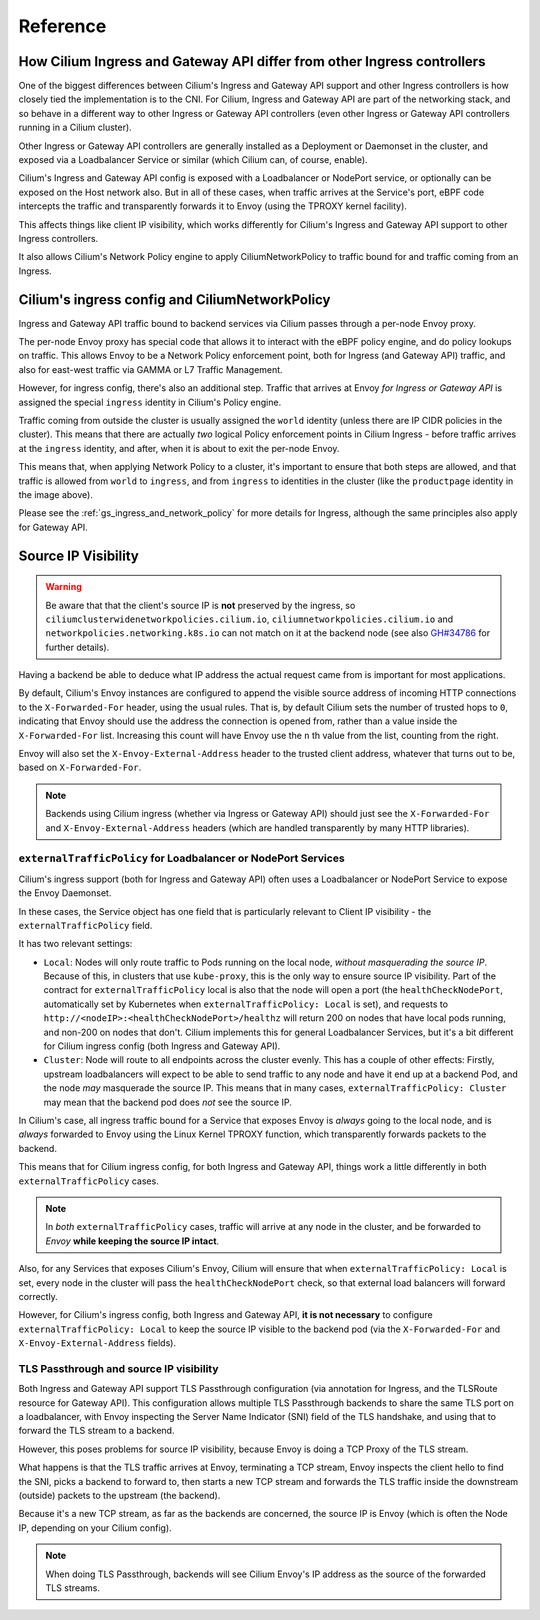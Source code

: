Reference
#########

How Cilium Ingress and Gateway API differ from other Ingress controllers
************************************************************************

One of the biggest differences between Cilium's Ingress and Gateway API support
and other Ingress controllers is how closely tied the implementation is to the
CNI. For Cilium, Ingress and Gateway API are part of the networking stack,
and so behave in a different way to other Ingress or Gateway API controllers
(even other Ingress or Gateway API controllers running in a Cilium cluster).

Other Ingress or Gateway API controllers are generally installed as a Deployment
or Daemonset in the cluster, and exposed via a Loadbalancer Service or similar (which Cilium
can, of course, enable).

Cilium's Ingress and Gateway API config is exposed with a Loadbalancer or NodePort
service, or optionally can be exposed on the Host network also. But in all of
these cases, when traffic arrives at the Service's port, eBPF code intercepts
the traffic and transparently forwards it to Envoy (using the TPROXY kernel facility).

This affects things like client IP visibility, which works differently for Cilium's
Ingress and Gateway API support to other Ingress controllers.

It also allows Cilium's Network Policy engine to apply CiliumNetworkPolicy to
traffic bound for and traffic coming from an Ingress.

Cilium's ingress config and CiliumNetworkPolicy
***********************************************

Ingress and Gateway API traffic bound to backend services via Cilium passes through a
per-node Envoy proxy.

The per-node Envoy proxy has special code that allows it to interact with the
eBPF policy engine, and do policy lookups on traffic. This allows Envoy to be
a Network Policy enforcement point, both for Ingress (and Gateway API) traffic,
and also for east-west traffic via GAMMA or L7 Traffic Management.

However, for ingress config, there's also an additional step. Traffic that arrives at
Envoy *for Ingress or Gateway API* is assigned the special ``ingress`` identity
in Cilium's Policy engine.

Traffic coming from outside the cluster is usually assigned the ``world`` identity
(unless there are IP CIDR policies in the cluster). This means that there are
actually *two* logical Policy enforcement points in Cilium Ingress - before traffic
arrives at the ``ingress`` identity, and after, when it is about to exit the
per-node Envoy.

.. image:: /images/ingress-policy.png
    :align: center

This means that, when applying Network Policy to a cluster, it's important to
ensure that both steps are allowed, and that traffic is allowed from ``world`` to
``ingress``, and from ``ingress`` to identities in the cluster (like the
``productpage`` identity in the image above).

Please see the :ref:`gs_ingress_and_network_policy` for more details for Ingress,
although the same principles also apply for Gateway API.

Source IP Visibility
********************

.. warning::
   Be aware that that the client's source IP is **not** preserved by the ingress, so 
   ``ciliumclusterwidenetworkpolicies.cilium.io``, ``ciliumnetworkpolicies.cilium.io`` 
   and ``networkpolicies.networking.k8s.io`` can not match on it at the backend node 
   (see also `GH#34786 <https://github.com/cilium/cilium/issues/34786>`__ for further 
   details).

Having a backend be able to deduce what IP address the actual request came from
is important for most applications.

By default, Cilium's Envoy instances are configured to append the visible source
address of incoming HTTP connections to the ``X-Forwarded-For`` header, using the
usual rules. That is, by default Cilium sets the number of trusted hops to ``0``,
indicating that Envoy should use the address the connection is opened from, rather
than a value inside the ``X-Forwarded-For`` list. Increasing this count will
have Envoy use the ``n`` th value from the list, counting from the right.

Envoy will also set the ``X-Envoy-External-Address`` header to the trusted client
address, whatever that turns out to be, based on ``X-Forwarded-For``.

.. Note::
    
    Backends using Cilium ingress (whether via Ingress or Gateway API) should
    just see the ``X-Forwarded-For`` and ``X-Envoy-External-Address`` headers (which
    are handled transparently by many HTTP libraries).

``externalTrafficPolicy`` for Loadbalancer or NodePort Services
===============================================================

Cilium's ingress support (both for Ingress and Gateway API) often uses a Loadbalancer
or NodePort Service to expose the Envoy Daemonset.

In these cases, the Service object has one field that is particularly relevant
to Client IP visibility - the ``externalTrafficPolicy`` field.

It has two relevant settings:

- ``Local``: Nodes will only route traffic to Pods running on the local node, 
  *without masquerading the source IP*. Because of this, in clusters that use
  ``kube-proxy``, this is the only way to ensure source IP visibility. Part of
  the contract for ``externalTrafficPolicy`` local is also that the node will
  open a port (the ``healthCheckNodePort``, automatically set by Kubernetes when
  ``externalTrafficPolicy: Local`` is set), and requests to
  ``http://<nodeIP>:<healthCheckNodePort>/healthz`` will return 200 on nodes that
  have local pods running, and non-200 on nodes that don't. Cilium implements this
  for general Loadbalancer Services, but it's a bit different for Cilium ingress
  config (both Ingress and Gateway API).
- ``Cluster``: Node will route to all endpoints across the cluster evenly. This
  has a couple of other effects: Firstly, upstream loadbalancers will expect to
  be able to send traffic to any node and have it end up at a backend Pod, and
  the node *may* masquerade the source IP. This means that in many cases,
  ``externalTrafficPolicy: Cluster`` may mean that the backend pod does *not* see
  the source IP.

In Cilium's case, all ingress traffic bound for a Service that exposes Envoy is
*always* going to the local node, and is *always* forwarded to Envoy using the
Linux Kernel TPROXY function, which transparently forwards packets to the backend.

This means that for Cilium ingress config, for both Ingress and Gateway API, things
work a little differently in both ``externalTrafficPolicy`` cases.

.. Note::

    In *both* ``externalTrafficPolicy`` cases, traffic will arrive at any node
    in the cluster, and be forwarded to *Envoy* **while keeping the source IP intact**.

Also, for any Services that exposes Cilium's Envoy, Cilium will ensure that
when ``externalTrafficPolicy: Local`` is set, every node in the cluster will
pass the ``healthCheckNodePort`` check, so that external load balancers will
forward correctly.

However, for Cilium's ingress config, both Ingress and Gateway API, **it is not
necessary** to configure ``externalTrafficPolicy: Local`` to keep the source IP
visible to the backend pod (via the ``X-Forwarded-For`` and ``X-Envoy-External-Address``
fields).

TLS Passthrough and source IP visibility
========================================

Both Ingress and Gateway API support TLS Passthrough configuration (via annotation
for Ingress, and the TLSRoute resource for Gateway API). This configuration allows
multiple TLS Passthrough backends to share the same TLS port on a loadbalancer,
with Envoy inspecting the Server Name Indicator (SNI) field of the TLS handshake,
and using that to forward the TLS stream to a backend.

However, this poses problems for source IP visibility, because Envoy is doing a
TCP Proxy of the TLS stream.

What happens is that the TLS traffic arrives at Envoy, terminating a TCP stream,
Envoy inspects the client hello to find the SNI, picks a backend to forward to,
then starts a new TCP stream and forwards the TLS traffic inside the downstream
(outside)  packets to the upstream (the backend).

Because it's a new TCP stream, as far as the backends are concerned, the source
IP is Envoy (which is often the Node IP, depending on your Cilium config).

.. Note::

    When doing TLS Passthrough, backends will see Cilium Envoy's IP address
    as the source of the forwarded TLS streams.
